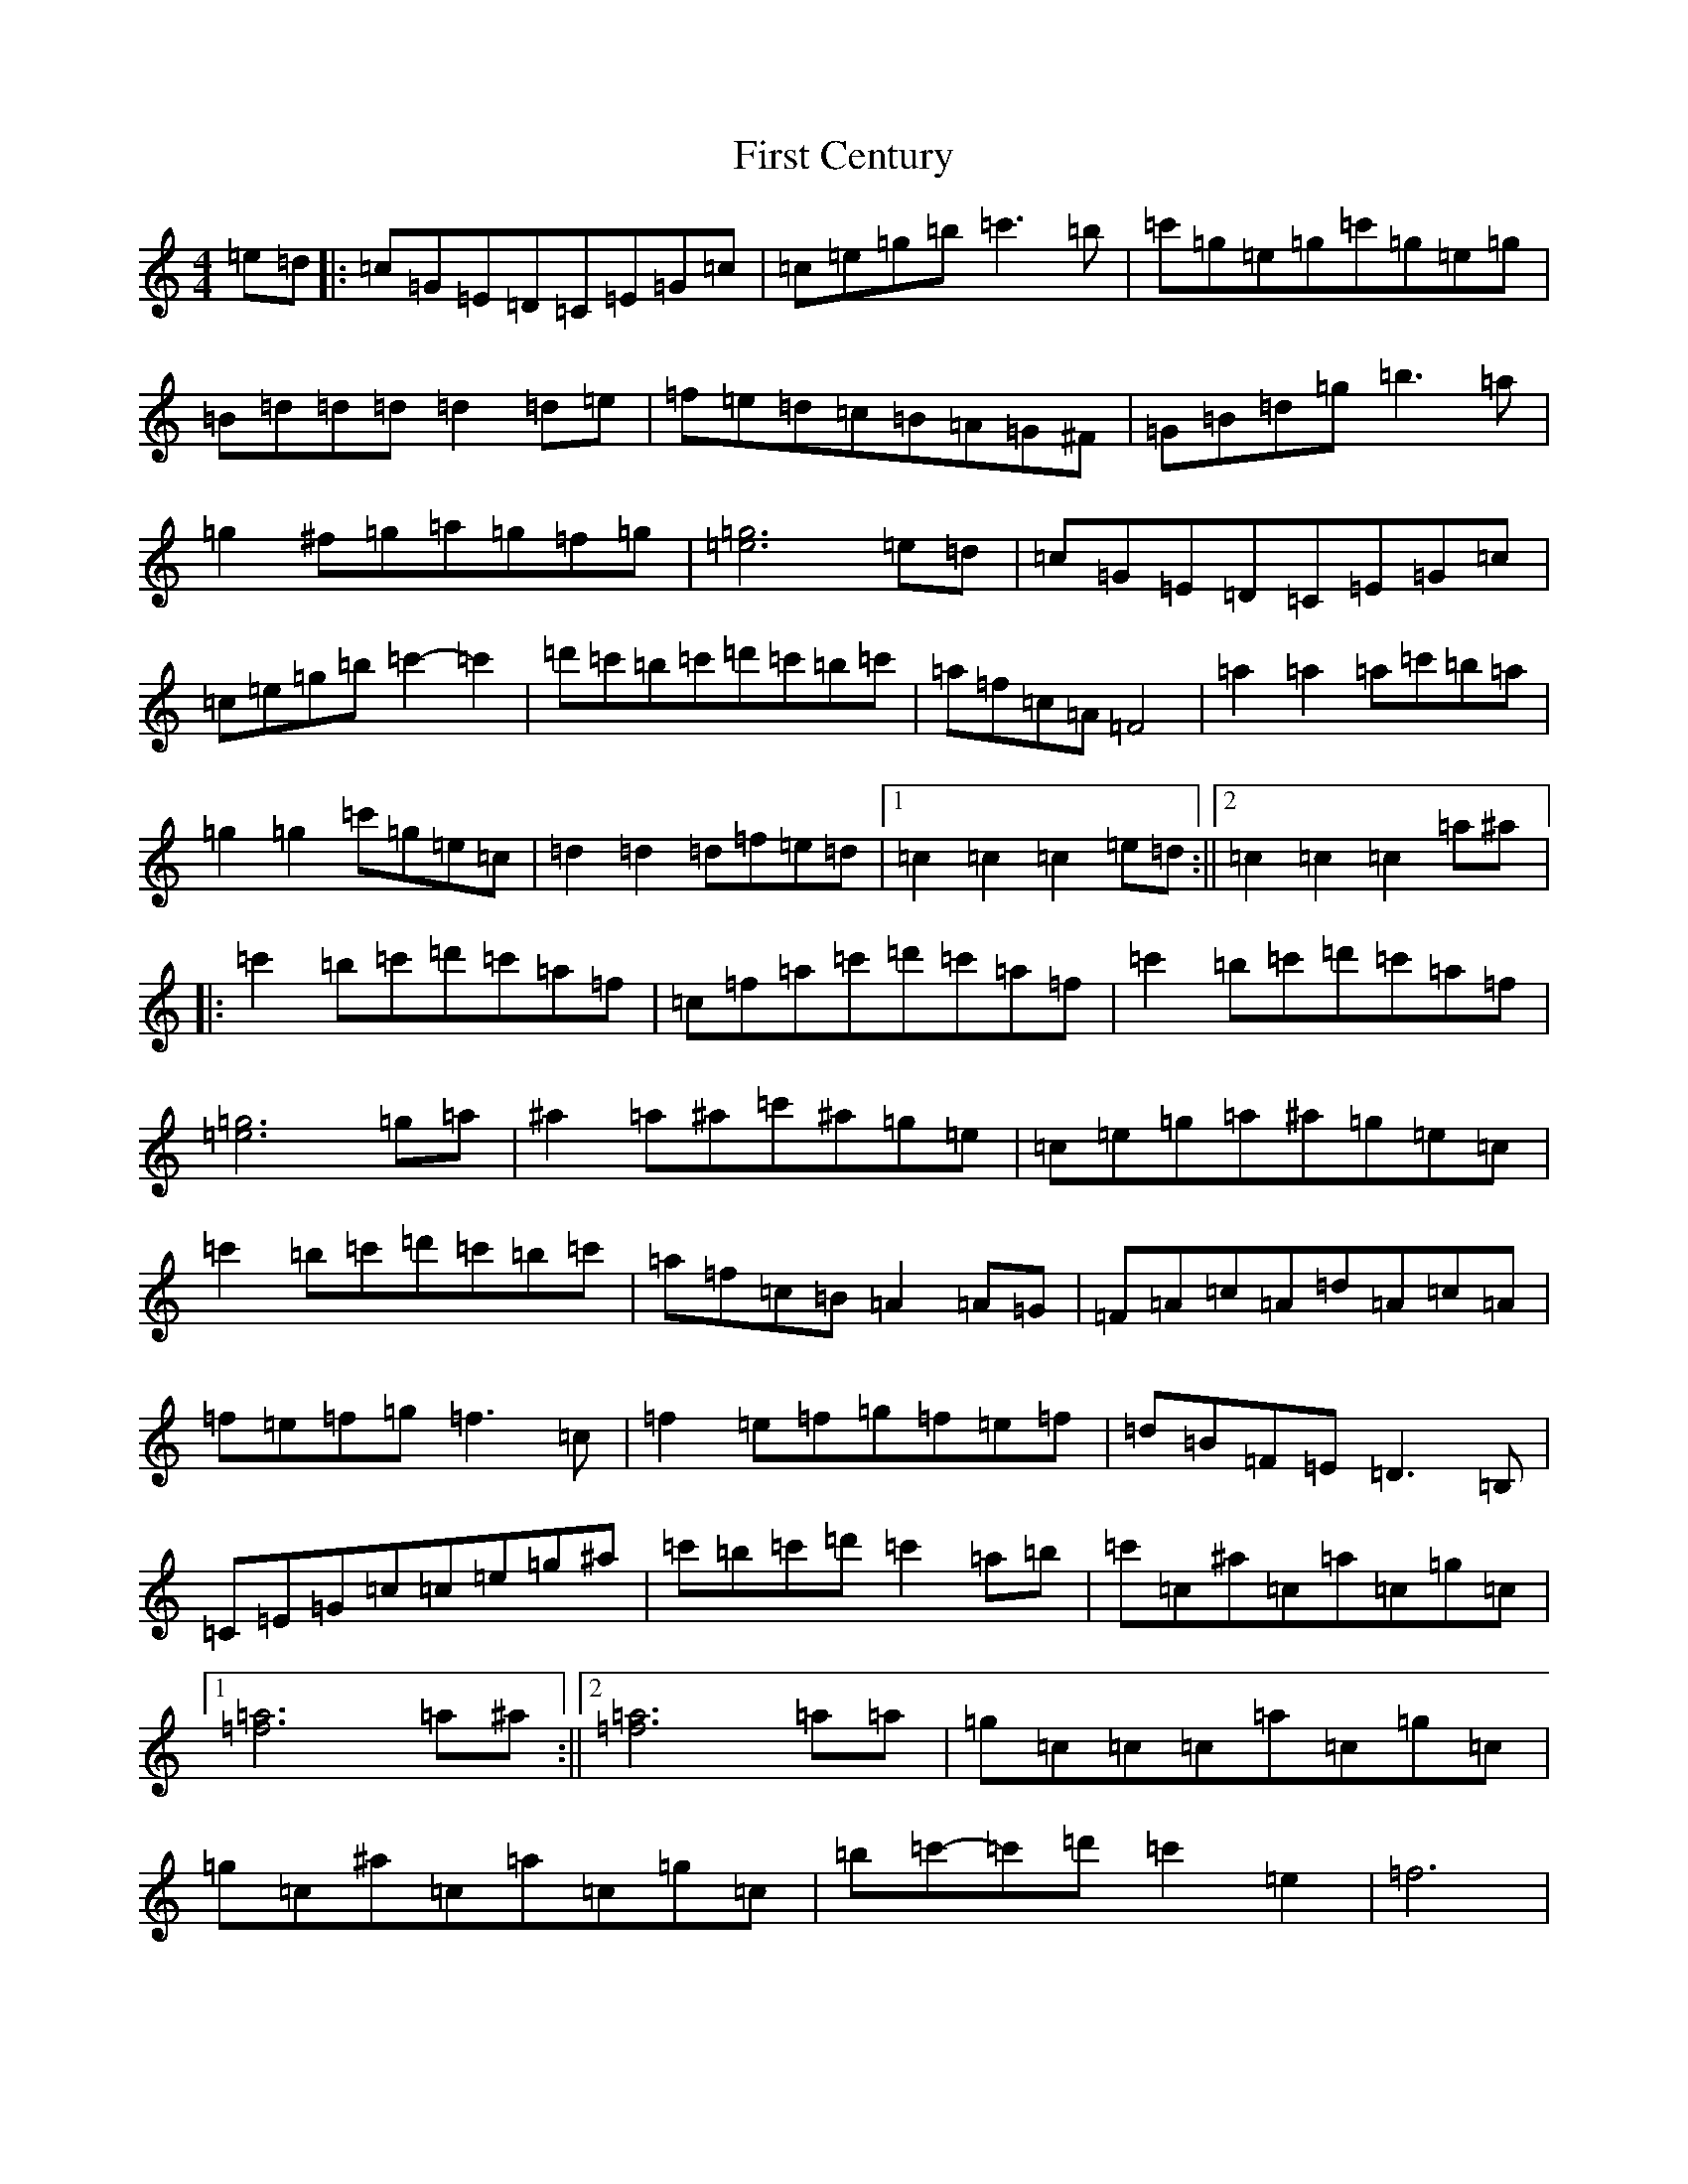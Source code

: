 X: 6818
T: First Century
S: https://thesession.org/tunes/6771#setting6771
R: reel
M:4/4
L:1/8
K: C Major
=e=d|:=c=G=E=D=C=E=G=c|=c=e=g=b=c'3=b|=c'=g=e=g=c'=g=e=g|=B=d=d=d=d2=d=e|=f=e=d=c=B=A=G^F|=G=B=d=g=b3=a|=g2^f=g=a=g=f=g|[=e6=g6]=e=d|=c=G=E=D=C=E=G=c|=c=e=g=b=c'2-=c'2|=d'=c'=b=c'=d'=c'=b=c'|=a=f=c=A=F4|=a2=a2=a=c'=b=a|=g2=g2=c'=g=e=c|=d2=d2=d=f=e=d|1=c2=c2=c2=e=d:||2=c2=c2=c2=a^a|:=c'2=b=c'=d'=c'=a=f|=c=f=a=c'=d'=c'=a=f|=c'2=b=c'=d'=c'=a=f|[=e6=g6]=g=a|^a2=a^a=c'^a=g=e|=c=e=g=a^a=g=e=c|=c'2=b=c'=d'=c'=b=c'|=a=f=c=B=A2=A=G|=F=A=c=A=d=A=c=A|=f=e=f=g=f3=c|=f2=e=f=g=f=e=f|=d=B=F=E=D3=B,|=C=E=G=c=c=e=g^a|=c'=b=c'=d'=c'2=a=b|=c'=c^a=c=a=c=g=c|1[=f6=a6]=a^a:||2[=f6=a6]=a=a|=g=c=c=c=a=c=g=c|=g=c^a=c=a=c=g=c|=b=c'-=c'=d'=c'2=e2|=f6|